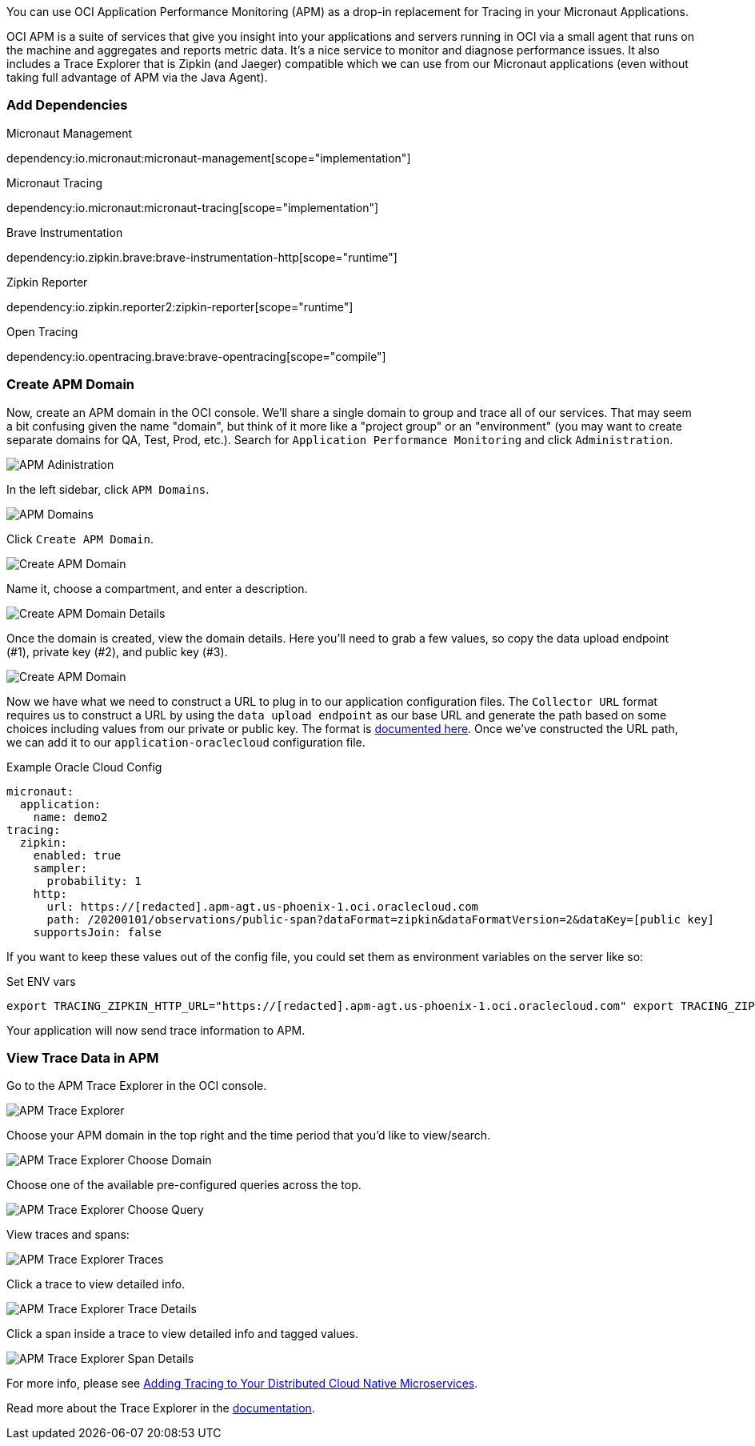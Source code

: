 You can use OCI Application Performance Monitoring (APM) as a drop-in replacement for Tracing in your Micronaut Applications.

OCI APM is a suite of services that give you insight into your applications and servers running in OCI via a small agent that runs on the machine and aggregates and reports metric data.
It's a nice service to monitor and diagnose performance issues.
It also includes a Trace Explorer that is Zipkin (and Jaeger) compatible which we can use from our Micronaut applications (even without taking full advantage of APM via the Java Agent).

=== Add Dependencies

.Micronaut Management
dependency:io.micronaut:micronaut-management[scope="implementation"]

.Micronaut Tracing
dependency:io.micronaut:micronaut-tracing[scope="implementation"]

.Brave Instrumentation
dependency:io.zipkin.brave:brave-instrumentation-http[scope="runtime"]

.Zipkin Reporter
dependency:io.zipkin.reporter2:zipkin-reporter[scope="runtime"]

.Open Tracing
dependency:io.opentracing.brave:brave-opentracing[scope="compile"]

=== Create APM Domain

Now, create an APM domain in the OCI console. We'll share a single domain to group and trace all of our services.
That may seem a bit confusing given the name "domain", but think of it more like a "project group" or an "environment" (you may want to create separate domains for QA, Test, Prod, etc.).
Search for `Application Performance Monitoring` and click `Administration`.

image::oci_console_apm_admin.png[APM Adinistration]

In the left sidebar, click `APM Domains`.

image::oci_console_apm_domains.png[APM Domains]

Click `Create APM Domain`.

image::oci_console_create_apm_domain.png[Create APM Domain]

Name it, choose a compartment, and enter a description.

image::oci_console_create_apm_domain_details.png[Create APM Domain Details]

Once the domain is created, view the domain details.
Here you'll need to grab a few values, so copy the data upload endpoint (#1), private key (#2), and public key (#3).

image::oci_console_apm_domain_details.png[Create APM Domain]

Now we have what we need to construct a URL to plug in to our application configuration files.
The `Collector URL` format requires us to construct a URL by using the `data upload endpoint` as our base URL and generate the path based on some choices including values from our private or public key.
The format is https://docs.oracle.com/en-us/iaas/application-performance-monitoring/doc/configure-open-source-tracing-systems.html#APMGN-GUID-B5EDE254-C854-436D-B844-B986A4E077AA[documented here].
Once we've constructed the URL path, we can add it to our `application-oraclecloud` configuration file.

.Example Oracle Cloud Config
[configuration]
----
micronaut:
  application:
    name: demo2
tracing:
  zipkin:
    enabled: true
    sampler:
      probability: 1
    http:
      url: https://[redacted].apm-agt.us-phoenix-1.oci.oraclecloud.com
      path: /20200101/observations/public-span?dataFormat=zipkin&dataFormatVersion=2&dataKey=[public key]
    supportsJoin: false
----

If you want to keep these values out of the config file, you could set them as environment variables on the server like so:

.Set ENV vars
[source,bash]
----
export TRACING_ZIPKIN_HTTP_URL="https://[redacted].apm-agt.us-phoenix-1.oci.oraclecloud.com" export TRACING_ZIPKIN_HTTP_PATH="/20200101/observations/public-span?dataFormat=zipkin&dataFormatVersion=2&dataKey=[public key]"
----

Your application will now send trace information to APM.

=== View Trace Data in APM

Go to the APM Trace Explorer in the OCI console.

image::oci_console_trace_explorer.png[APM Trace Explorer]

Choose your APM domain in the top right and the time period that you'd like to view/search.

image::oci_console_trace_explorer_choose_domain.png[APM Trace Explorer Choose Domain]

Choose one of the available pre-configured queries across the top.

image::oci_console_trace_explorer_choose_query.png[APM Trace Explorer Choose Query]

View traces and spans:

image::oci_console_trace_explorer_traces.png[APM Trace Explorer Traces]

Click a trace to view detailed info.

image::oci_console_trace_explorer_trace_details.png[APM Trace Explorer Trace Details]

Click a span inside a trace to view detailed info and tagged values.

image::oci_console_span_details.png[APM Trace Explorer Span Details]

For more info, please see https://blogs.oracle.com/developers/adding-tracing-to-your-distributed-cloud-native-microservices[Adding Tracing to Your Distributed Cloud Native Microservices].

Read more about the Trace Explorer in the https://docs.oracle.com/en-us/iaas/application-performance-monitoring/doc/use-trace-explorer.html[documentation].
